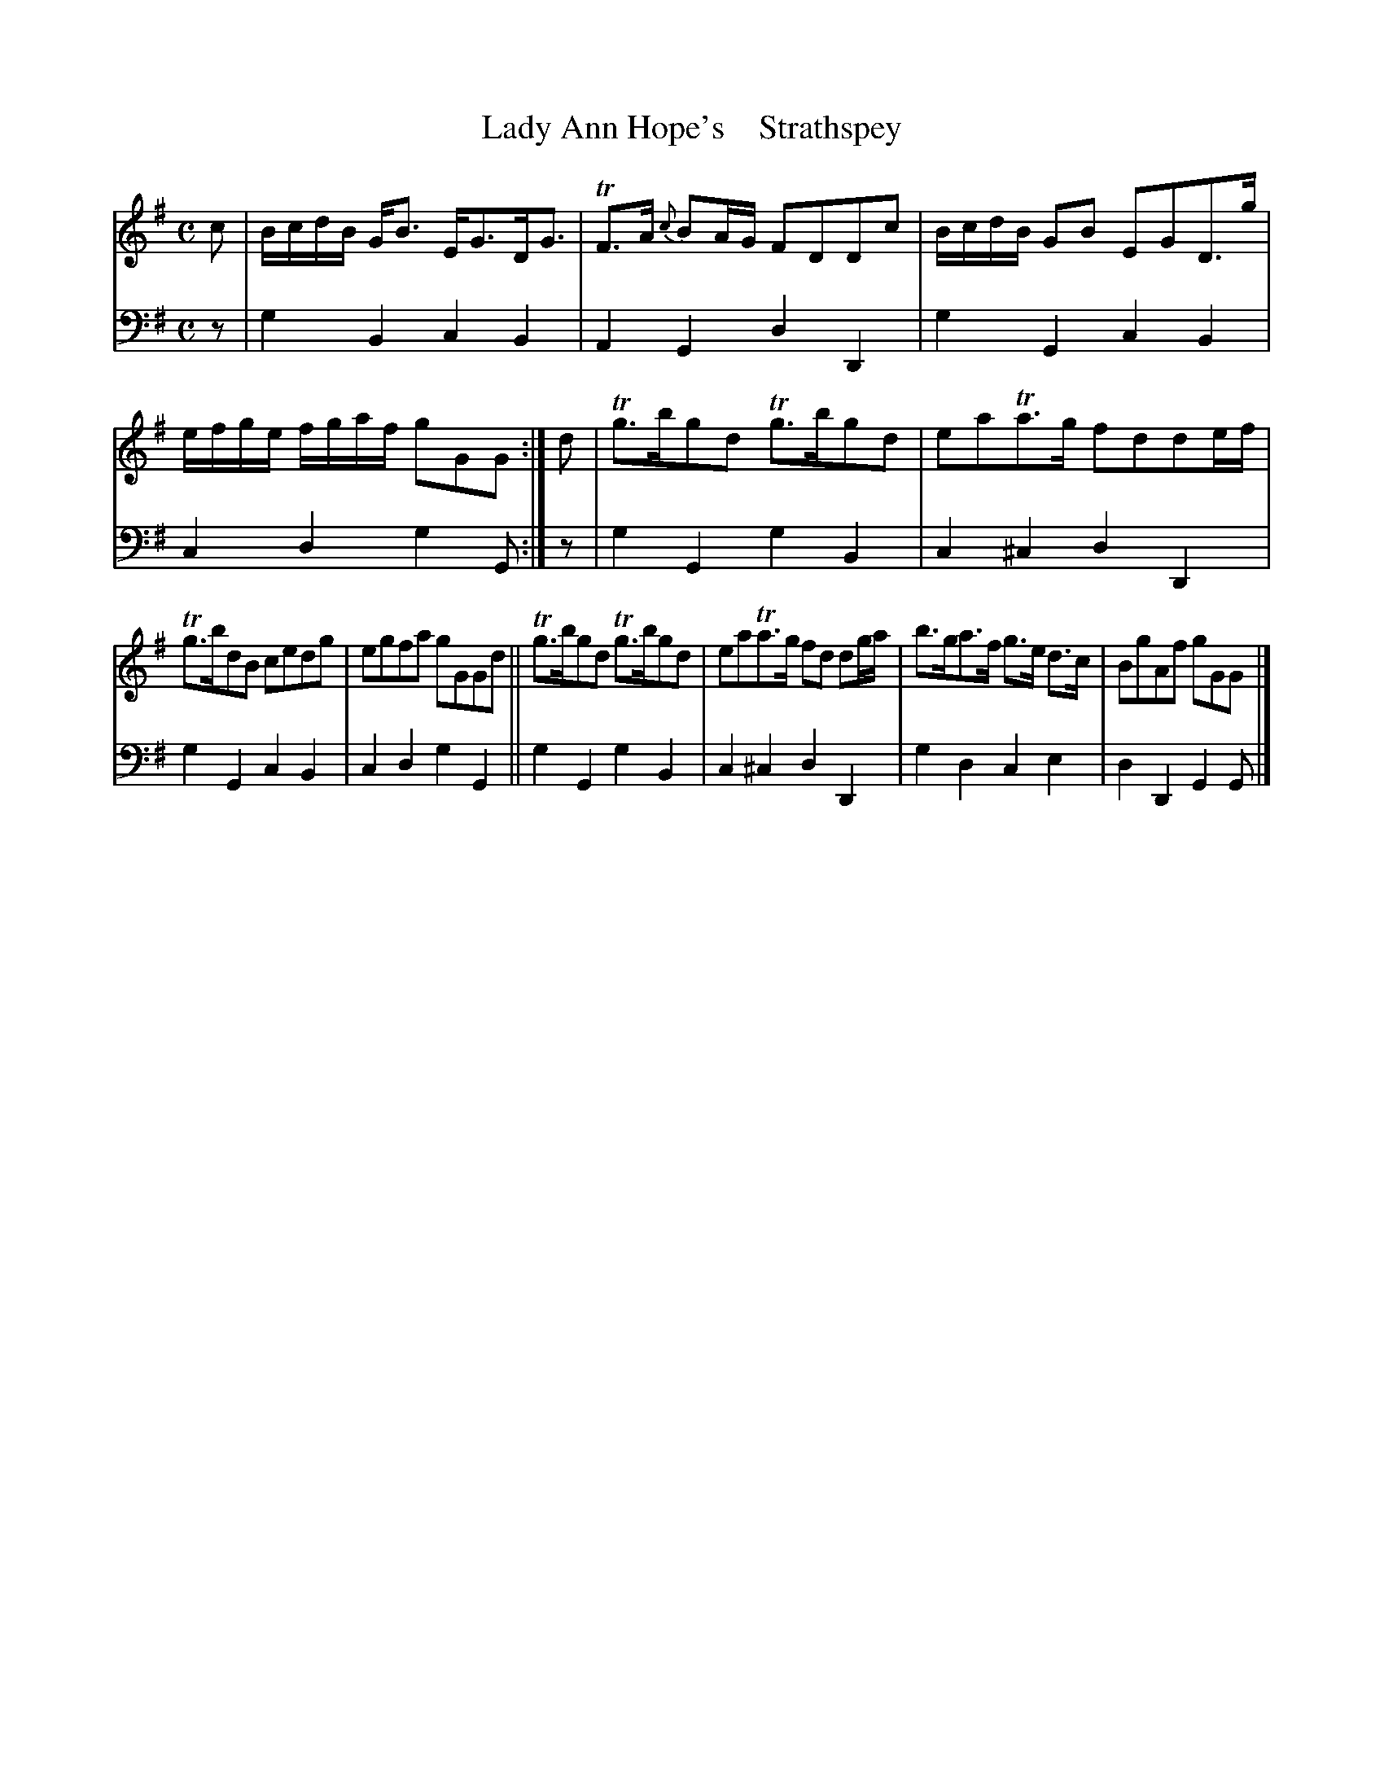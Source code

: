 X: 3043
T: Lady Ann Hope's    Strathspey
%R: strathspey
B: Niel Gow & Sons "A Third Collection of Strathspey Reels, etc." v.3 p.4 #3 (and top 2 staffs of p.5)
Z: 2022 John Chambers <jc:trillian.mit.edu>
M: C
L: 1/16
K: G
% - - - - - - - - - -
% Voice 1 reformatted for 2 6-bar lines.
V: 1 staves=2
c2 |\
BcdB GB3 EG3DG3 | TF3A {c}B2AG F2D2D2c2 |\
BcdB G2B2 E2G2D3g | efge fgaf g2G2G2 :|\
d2 |\
Tg3bg2d2 Tg3bg2d2 | e2a2Ta3g f2d2d2ef |
Tg3bd2B2 c2e2d2g2 | e2g2f2a2 g2G2G2d2 ||\
Tg3bg2d2 Tg3bg2d2 | e2a2Ta3g f2d2 d2ga |\
b3ga3f g3e d3c | B2g2A2f2 g2G2G2 |]
% - - - - - - - - - -
% Voice 2 preserves the staff layout in the book.
V: 2 clef=bass middle=d
z2 | g4B4 c4B4 | A4G4 d4D4 | g4G4 c4B4 | c4d4 g4G2 :| z2 | g4G4 g4B4 |
c4^c4 d4D4 | g4G4 c4B4 | c4d4 g4G4 || g4G4 g4B4 | c4^c4 d4D4 | g4d4 c4e4 | d4D4 G4G2 |]
